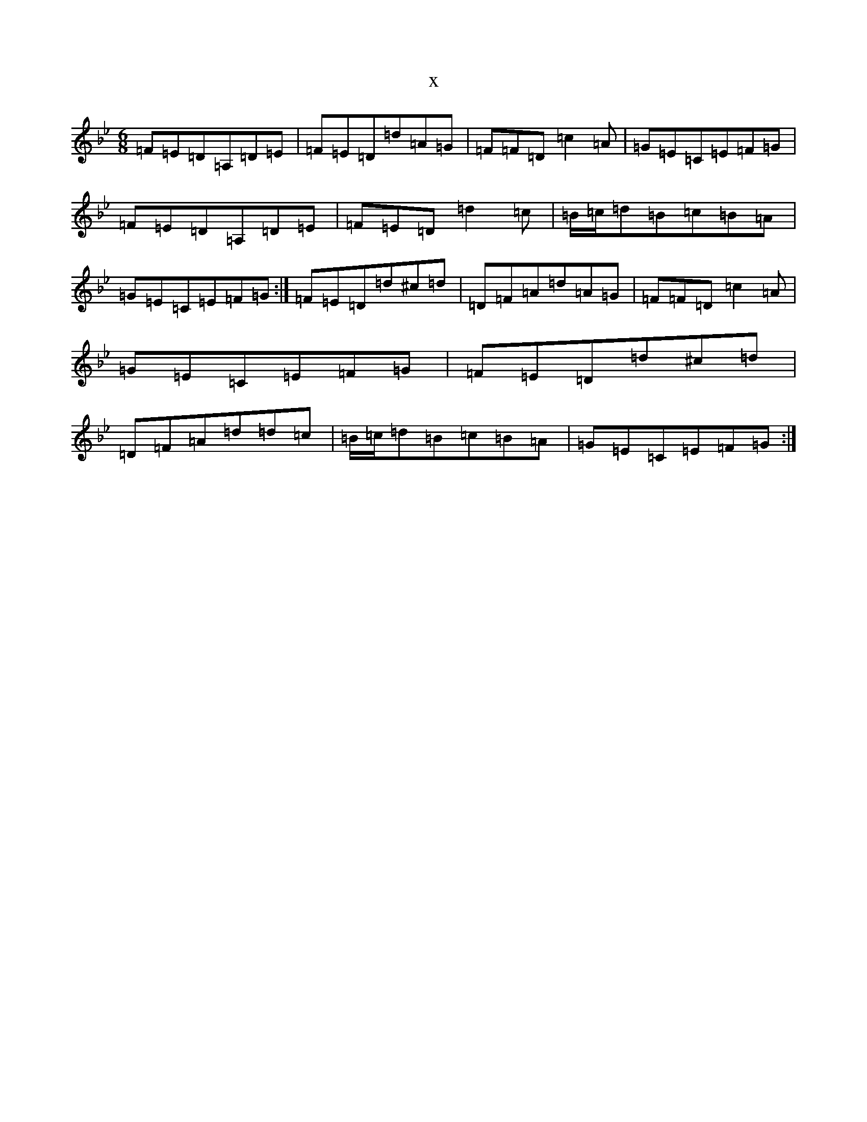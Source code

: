 X:16414
T:x
L:1/8
M:6/8
K: C Dorian
=F=E=D=A,=D=E|=F=E=D=d=A=G|=F=F=D=c2=A|=G=E=C=E=F=G|=F=E=D=A,=D=E|=F=E=D=d2=c|=B/2=c/2=d=B=c=B=A|=G=E=C=E=F=G:|=F=E=D=d^c=d|=D=F=A=d=A=G|=F=F=D=c2=A|=G=E=C=E=F=G|=F=E=D=d^c=d|=D=F=A=d=d=c|=B/2=c/2=d=B=c=B=A|=G=E=C=E=F=G:|
